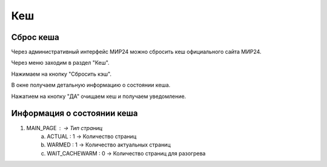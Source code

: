 ############
Кеш
############

Сброс кеша
====================

Через административный интерфейс МИР24 можно сбросить кеш официального сайта МИР24.

Через меню заходим в раздел "Кеш".

.. image:: /images/cache/go_to_cache.png
   :width: 100 %

Нажимаем на кнопку "Сбросить кэш".

.. image:: /images/cache/clear_cache_btn.png
   :width: 100 %

В окне получаем детальную информацию о состоянии кеша.

.. image:: /images/cache/cache_info.png
   :width: 100 %

Нажатием на кнопку "ДА" очищаем кеш и получаем уведомление.

.. image:: /images/cache/cache_ok_btn.png
   :width: 100 %

.. image:: /images/cache/cache_response.png
  :width: 100 %

Информация о состоянии кеша
=================================

1. MAIN_PAGE :               ->      Тип страниц
    a. ACTUAL : 1            ->      Количество страниц 
    b. WARMED : 1            ->      Количество актуальных страниц
    c. WAIT_CACHEWARM : 0    ->      Количество страниц для разогрева
